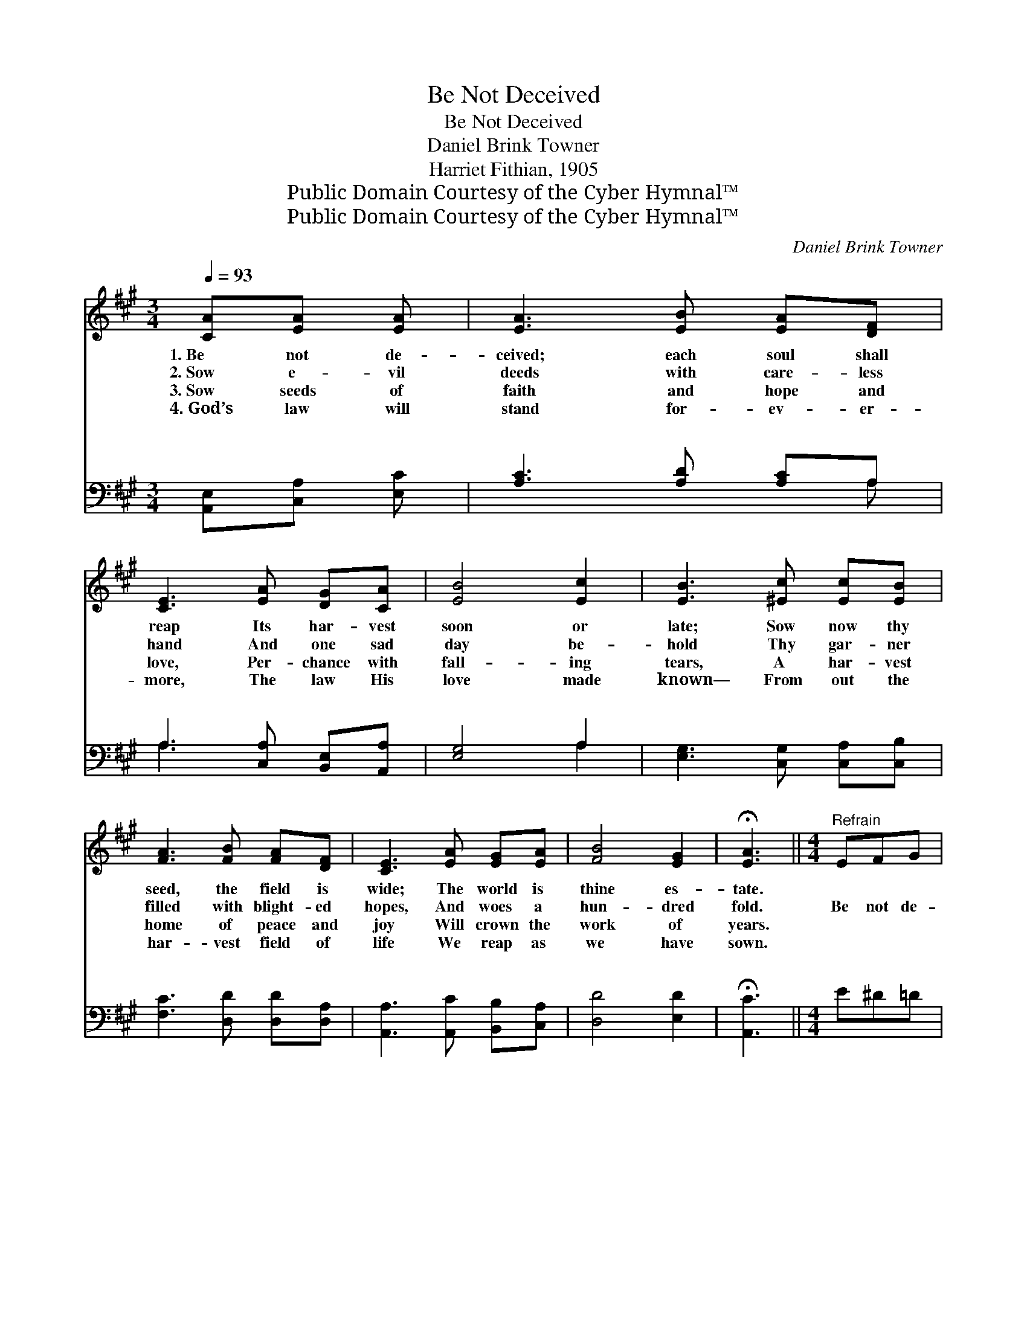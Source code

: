 X:1
T:Be Not Deceived
T:Be Not Deceived
T:Daniel Brink Towner
T:Harriet Fithian, 1905
T:Public Domain Courtesy of the Cyber Hymnal™
T:Public Domain Courtesy of the Cyber Hymnal™
C:Daniel Brink Towner
Z:Public Domain
Z:Courtesy of the Cyber Hymnal™
%%score ( 1 2 ) ( 3 4 )
L:1/8
Q:1/4=93
M:3/4
K:A
V:1 treble 
V:2 treble 
V:3 bass 
V:4 bass 
V:1
 [CA][EA] [EA] | [EA]3 [EB] [EA][DF] | [CE]3 [EA] [DG][CA] | [EB]4 [Ec]2 | [EB]3 [^Ec] [Ec][EB] | %5
w: 1.~Be not de-|ceived; each soul shall|reap Its har- vest|soon or|late; Sow now thy|
w: 2.~Sow e- vil|deeds with care- less|hand And one sad|day be-|hold Thy gar- ner|
w: 3.~Sow seeds of|faith and hope and|love, Per- chance with|fall- ing|tears, A har- vest|
w: 4.~God’s law will|stand for- ev- er-|more, The law His|love made|known— From out the|
 [FA]3 [FB] [FA][DF] | [CE]3 [EA] [EG][EA] | [FB]4 [EG]2 | !fermata![EA]3 ||[M:4/4]"^Refrain" EFG | %10
w: seed, the field is|wide; The world is|thine es-|tate.||
w: filled with blight- ed|hopes, And woes a|hun- dred|fold.|Be not de-|
w: home of peace and|joy Will crown the|work of|years.||
w: har- vest field of|life We reap as|we have|sown.||
 (z [EA])AB [=Gc] x3 | [Fd]6 z2 | [Ec]4 [EB]2 [FA]2 | [Ge]6 [Ed]2 | %14
w: ||||
w: * ceived, be not|de-|ceived, God is|not mocked;|
w: ||||
w: ||||
 [Ec]3 [Ec] (3[Ec][Ec][Ec] [Ec]2 x | [Ec]2 [EB]4 z2 | [GB]3 [GB] (3[GB][GB][GB] [FB]2 | %17
w: |||
w: For what- so- ev- er a|man sow-|eth, What- so- ev- er a|
w: |||
w: |||
 [EB]2 [EA]3 E[EA][Gd] | [Ac]4 [GB]4 | [Ae]4- [Ae][Ed][Ec][FB] | [EA]4 [EG]4 | [EA]4- [EA] |] %22
w: |||||
w: man sow- eth, That shall|he al-|so * reap, That shall|he al-|so *|
w: |||||
w: |||||
V:2
 x3 | x6 | x6 | x6 | x6 | x6 | x6 | x6 | x3 ||[M:4/4] x3 | (A4- E E E A) | x8 | x8 | x8 | x9 | x8 | %16
 x8 | x5 E x2 | x8 | x8 | x8 | x5 |] %22
V:3
 [A,,E,][C,A,] [E,C] | [A,C]3 [A,D] [A,C]A, | A,3 [C,A,] [B,,E,][A,,A,] | [E,G,]4 A,2 | %4
w: ~ ~ ~|~ ~ ~ ~|~ ~ ~ ~|~ ~|
 [E,G,]3 [C,G,] [C,A,][C,B,] | [F,C]3 [D,D] [D,D][D,A,] | [A,,A,]3 [A,,C] [B,,B,][C,A,] | %7
w: ~ ~ ~ ~|~ ~ ~ ~|~ ~ ~ ~|
 [D,D]4 [E,D]2 | !fermata![A,,C]3 ||[M:4/4] E^D=D | z [A,C] z3 x3 | %11
w: ~ ~|~|~ ~ ~|Be|
 z [D,A,][D,A,][D,A,] [D,A,]2 z2 | A,4 [G,B,]2 (C^D) | [E,E]6 [G,B,]2 | A,3 A, A,A,A, A,2 | %15
w: be not de- ceived;||||
 [E,A,]2 [E,G,]4 z2 | [E,D]3 [E,D] (3[E,D][E,D][E,D] [E,D]2 | [A,,D]2 [A,,C]3 [A,,C][C,E][E,E] | %18
w: |||
 [A,E]4 E4 | [C,A,]4- [C,A,][B,,G,] [C,A,] (A,/B,/) | [E,C]4 [E,D]4 | [A,,C]4- [A,,C] |] %22
w: ||||
V:4
 x3 | x5 A, | A,3 x3 | x4 A,2 | x6 | x6 | x6 | x6 | x3 ||[M:4/4] x3 | C4- A,A,A, x | x8 | %12
w: ||||||||||* not de- ceived,||
 A,4 F,2 x2 | x8 | A,3 A, (3A,A,A, A,2 x | x8 | x8 | x8 | x4 (E,2 D,2) | x7 D, | x8 | x5 |] %22
w: ||||||||||

